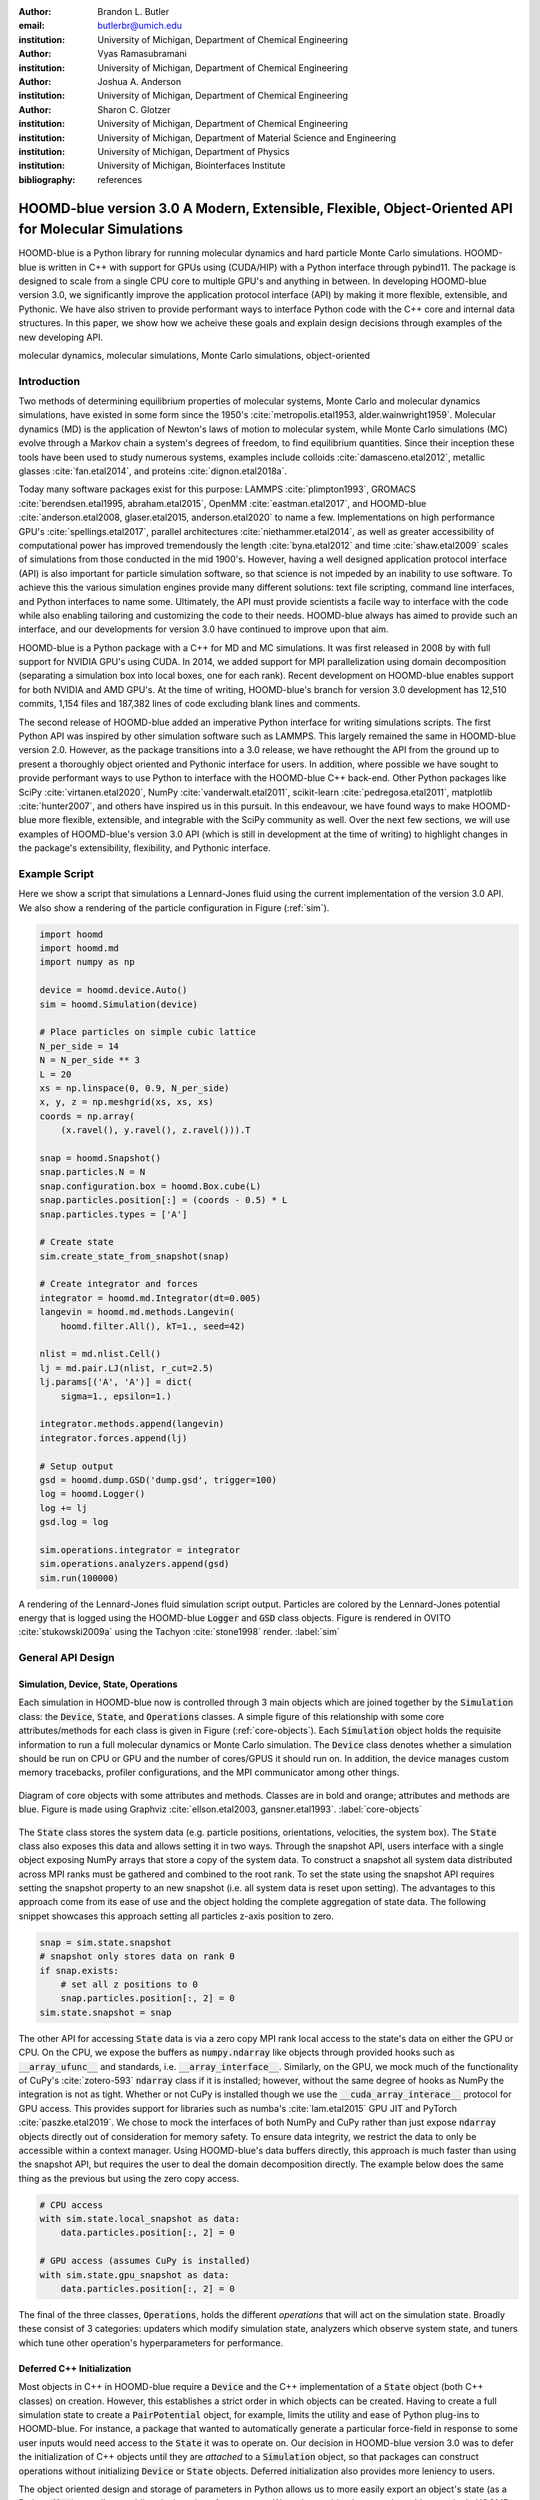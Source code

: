 :author: Brandon L. Butler
:email: butlerbr@umich.edu
:institution: University of Michigan, Department of Chemical Engineering

:author: Vyas Ramasubramani
:institution: University of Michigan, Department of Chemical Engineering

:author: Joshua A. Anderson
:institution: University of Michigan, Department of Chemical Engineering

:author: Sharon C. Glotzer
:institution: University of Michigan, Department of Chemical Engineering
:institution: University of Michigan, Department of Material Science and Engineering
:institution: University of Michigan, Department of Physics
:institution: University of Michigan, Biointerfaces Institute
:bibliography: references

-----------------------------------------------------------------------------------------------------
HOOMD-blue version 3.0  A Modern, Extensible, Flexible, Object-Oriented API for Molecular Simulations
-----------------------------------------------------------------------------------------------------

.. class:: abstract

    HOOMD-blue is a Python library for running molecular dynamics and hard particle Monte Carlo
    simulations. HOOMD-blue is written in C++ with support for GPUs using (CUDA/HIP) with a Python
    interface through pybind11. The package is designed to scale from a single CPU core to multiple
    GPU's and anything in between. In developing HOOMD-blue version 3.0, we significantly improve
    the application protocol interface (API) by making it more flexible, extensible, and Pythonic.
    We have also striven to provide performant ways to interface Python code with the C++ core and
    internal data structures.  In this paper, we show how we acheive these goals and explain design
    decisions through examples of the new developing API.

.. class:: keywords

    molecular dynamics, molecular simulations, Monte Carlo simulations, object-oriented

Introduction
------------

Two methods of determining equilibrium properties of molecular systems, Monte Carlo and
molecular dynamics simulations, have existed in some form since the 1950's
:cite:`metropolis.etal1953, alder.wainwright1959`. Molecular dynamics (MD) is the application of
Newton's laws of motion to molecular system, while Monte Carlo simulations (MC) evolve through a
Markov chain a system's degrees of freedom, to find equilibrium quantities. Since their inception
these tools have been used to study numerous systems, examples include colloids
:cite:`damasceno.etal2012`, metallic glasses :cite:`fan.etal2014`, and proteins
:cite:`dignon.etal2018a`.

Today many software packages exist for this purpose: LAMMPS :cite:`plimpton1993`, GROMACS
:cite:`berendsen.etal1995, abraham.etal2015`, OpenMM :cite:`eastman.etal2017`, and HOOMD-blue
:cite:`anderson.etal2008, glaser.etal2015, anderson.etal2020` to name a few. Implementations on high
performance GPU's :cite:`spellings.etal2017`, parallel architectures :cite:`niethammer.etal2014`, as
well as greater accessibility of computational power has improved tremendously the length
:cite:`byna.etal2012` and time :cite:`shaw.etal2009` scales of simulations from those conducted in
the mid 1900's.  However, having a well designed application protocol interface (API) is also
important for particle simulation software, so that science is not impeded by an inability to use
software. To achieve this the various simulation engines provide many different solutions: text file
scripting, command line interfaces, and Python interfaces to name some. Ultimately, the API must
provide scientists a facile way to interface with the code while also enabling tailoring and
customizing the code to their needs.  HOOMD-blue always has aimed to provide such an interface, and
our developments for version 3.0 have continued to improve upon that aim.

HOOMD-blue is a Python package with a C++ for MD and MC simulations. It was first released in 2008
by with full support for NVIDIA GPU's using CUDA.  In 2014, we added support for MPI parallelization
using domain decomposition (separating a simulation box into local boxes, one for each rank). Recent
development on HOOMD-blue enables support for both NVIDIA and AMD GPU's. At the time of writing,
HOOMD-blue's branch for version 3.0 development has 12,510 commits, 1,154 files and 187,382 lines of
code excluding blank lines and comments.

The second release of HOOMD-blue added an imperative Python interface for writing simulations
scripts. The first Python API was inspired by other simulation software such as LAMMPS.  This
largely remained the same in HOOMD-blue version 2.0. However, as the package transitions into a 3.0
release, we have rethought the API from the ground up to present a thoroughly object oriented and
Pythonic interface for users. In addition, where possible we have sought to provide performant ways
to use Python to interface with the HOOMD-blue C++ back-end.  Other Python packages like SciPy
:cite:`virtanen.etal2020`, NumPy :cite:`vanderwalt.etal2011`, scikit-learn
:cite:`pedregosa.etal2011`, matplotlib :cite:`hunter2007`, and others have inspired us in this
pursuit. In this endeavour, we have found ways to make HOOMD-blue more flexible, extensible, and
integrable with the SciPy community as well.  Over the next few sections, we will use examples of
HOOMD-blue's version 3.0 API (which is still in development at the time of writing) to highlight
changes in the package's extensibility, flexibility, and Pythonic interface.

Example Script
--------------

Here we show a script that simulations a Lennard-Jones fluid using the current implementation of the
version 3.0 API. We also show a rendering of the particle configuration in Figure (:ref:`sim`).

.. code-block:: python

    import hoomd
    import hoomd.md
    import numpy as np

    device = hoomd.device.Auto()
    sim = hoomd.Simulation(device)

    # Place particles on simple cubic lattice
    N_per_side = 14
    N = N_per_side ** 3
    L = 20
    xs = np.linspace(0, 0.9, N_per_side)
    x, y, z = np.meshgrid(xs, xs, xs)
    coords = np.array(
        (x.ravel(), y.ravel(), z.ravel())).T

    snap = hoomd.Snapshot()
    snap.particles.N = N
    snap.configuration.box = hoomd.Box.cube(L)
    snap.particles.position[:] = (coords - 0.5) * L
    snap.particles.types = ['A']

    # Create state
    sim.create_state_from_snapshot(snap)

    # Create integrator and forces
    integrator = hoomd.md.Integrator(dt=0.005)
    langevin = hoomd.md.methods.Langevin(
        hoomd.filter.All(), kT=1., seed=42)

    nlist = md.nlist.Cell()
    lj = md.pair.LJ(nlist, r_cut=2.5)
    lj.params[('A', 'A')] = dict(
        sigma=1., epsilon=1.)

    integrator.methods.append(langevin)
    integrator.forces.append(lj)

    # Setup output
    gsd = hoomd.dump.GSD('dump.gsd', trigger=100)
    log = hoomd.Logger()
    log += lj
    gsd.log = log

    sim.operations.integrator = integrator
    sim.operations.analyzers.append(gsd)
    sim.run(100000)

.. figure:: figures/sim-output.png
    :align: center

    A rendering of the Lennard-Jones fluid simulation script output. Particles are colored by the
    Lennard-Jones potential energy that is logged using the HOOMD-blue :code:`Logger` and
    :code:`GSD` class objects. Figure is rendered in OVITO :cite:`stukowski2009a` using the Tachyon
    :cite:`stone1998` render. :label:`sim`

General API Design
------------------

Simulation, Device, State, Operations
+++++++++++++++++++++++++++++++++++++

Each simulation in HOOMD-blue now is controlled through 3 main objects which are joined together by
the :code:`Simulation` class: the :code:`Device`, :code:`State`, and :code:`Operations` classes. A
simple figure of this relationship with some core attributes/methods for each class is given in
Figure (:ref:`core-objects`). Each :code:`Simulation` object holds the requisite information to run
a full molecular dynamics or Monte Carlo simulation.  The :code:`Device` class denotes
whether a simulation should be run on CPU or GPU and the number of cores/GPUS it should run on. In
addition, the device manages custom memory tracebacks, profiler configurations, and the MPI
communicator among other things.

.. figure:: figures/object-diagram.pdf
    :align: center

    Diagram of core objects with some attributes and methods. Classes are in bold and orange;
    attributes and methods are blue. Figure is made using Graphviz :cite:`ellson.etal2003,
    gansner.etal1993`. :label:`core-objects`

The :code:`State` class stores the system data (e.g. particle positions, orientations, velocities,
the system box). The :code:`State` class also exposes this data and allows setting it in two ways.
Through the snapshot API, users interface with a single object exposing NumPy arrays that store a
copy of the system data. To construct a snapshot all system data distributed across MPI ranks must
be gathered and combined to the root rank. To set the state using the snapshot API requires setting
the snapshot property to an new snapshot (i.e. all system data is reset upon setting). The
advantages to this approach come from its ease of use and the object holding the complete
aggregation of state data. The following snippet showcases this approach setting all particles
z-axis position to zero.

.. code-block:: python

    snap = sim.state.snapshot
    # snapshot only stores data on rank 0
    if snap.exists:
        # set all z positions to 0
        snap.particles.position[:, 2] = 0
    sim.state.snapshot = snap

The other API for accessing :code:`State` data is via a zero copy MPI rank local access to the
state's data on either the GPU or CPU. On the CPU, we expose the buffers as :code:`numpy.ndarray`
like objects through provided hooks such as :code:`__array_ufunc__` and standards, i.e.
:code:`__array_interface__`. Similarly, on the GPU, we mock much of the functionality of CuPy's
:cite:`zotero-593` :code:`ndarray` class if it is installed; however, without the same degree of
hooks as NumPy the integration is not as tight. Whether or not CuPy is installed though we use the
:code:`__cuda_array_interace__` protocol for GPU access. This provides support for libraries such as
numba's :cite:`lam.etal2015` GPU JIT and PyTorch :cite:`paszke.etal2019`. We chose to mock the
interfaces of both NumPy and CuPy rather than just expose :code:`ndarray` objects directly out of
consideration for memory safety. To ensure data integrity, we restrict the data to only be
accessible within a context manager. Using HOOMD-blue's data buffers directly, this approach is
much faster than using the snapshot API, but requires the user to deal the domain decomposition
directly.  The example below does the same thing as the previous but using the zero copy access.

.. code-block:: python

    # CPU access
    with sim.state.local_snapshot as data:
        data.particles.position[:, 2] = 0

    # GPU access (assumes CuPy is installed)
    with sim.state.gpu_snapshot as data:
        data.particles.position[:, 2] = 0

The final of the three classes, :code:`Operations`, holds the different *operations* that will act
on the simulation state. Broadly these consist of 3 categories: updaters which modify simulation
state, analyzers which observe system state, and tuners which tune other operation's hyperparameters
for performance.

Deferred C++ Initialization
+++++++++++++++++++++++++++

Most objects in C++ in HOOMD-blue require a :code:`Device` and the C++ implementation of a
:code:`State` object (both C++ classes) on creation. However, this establishes a strict order in
which objects can be created. Having to create a full simulation state to create a
:code:`PairPotential` object, for example, limits the utility and ease of Python plug-ins to
HOOMD-blue.  For instance, a package that wanted to automatically generate a particular force-field
in response to some user inputs would need access to the :code:`State` it was to operate on.  Our
decision in HOOMD-blue version 3.0 was to defer the initialization of C++ objects until they are
*attached* to a :code:`Simulation` object, so that packages can construct operations without
initializing :code:`Device` or :code:`State` objects.  Deferred initialization also provides more
leniency to users.

The object oriented design and storage of parameters in Python allows us to more easily export an
object's state (as a Python :code:`dict`) as well as enabling duck-typing of parameters. We make an
object's state a loggable quantity in HOOMD-blue's logging system, and provide a :code:`from_state`
factory method for all operations in HOOMD-blue which can reconstruct the object from the state.
This greatly increases the restartability of simulations since the state of each object can be saved
at the end of a given run, and read at the start of the next.

.. code-block:: python

    from hoomd.hpmc.integrate import Sphere

    sphere = Sphere.from_state('example.gsd', frame=-1)

This code block would create a :code:`Sphere` object with the parameters stored from the last frame
of the gsd file :code:`example.gsd`.


The Internal Base Classes
+++++++++++++++++++++++++

The :code:`_Operation` class facilitates adding more features to HOOMD-blue, simplifies the internal
class logic, and provides a more uniform interface. This base class is inherited by most other user
facing classes. Through it we provide object dependency handling, deferred C++ initialization, and
our default way of exposing and synchronizing attributes between Python and C++.

We implemented two solution that provide a Pythonic interface for interacting with object
parameters, robust validation on setting, and maintaining state between Python and C++ when
*attached*: one for parameters that are type dependent and one for those that were not.  Through the
:code:`ParameterDict` class, we synchronize C++ and Python for standard atributes. For type
dependent attributes, we created the :code:`TypeParameter` and :code:`TypeParameterDict` classes.
These type dependent quantities are exposed through dictionary-like attributes with types as keys.

Each class supports validation of their keys, and the :code:`TypeParameterDict` can be used to
define the structure and validation of arbitrarily nested structures of dictionaries, lists, and
tuples. In addition, both classes support a similar level of default specification to their
level of validation. An example object specification and initialization can be seen below.

.. code-block:: python

    TypeParameterDict(
        num=float,
        list_of_str=[str],
        nesting={len_three_vec=(float, float, float)},
        len_keys=2
        )

.. code-block:: python

    from hoomd.hpmc.integrate import Sphere

    sphere = Sphere(seed=42)
    # example using ParameterDict
    sphere.nselect = 2
    # examples using TypeParameter and TypeParameterDict
    sphere.shape['A'] = {'diameter': 1.}
    # sets for 'B', 'C', and 'D'
    sphere.shape[['B', 'C', 'D']] = {'diameter': 0.5}

In a similar vain to store lists that must be synchronized with C++, the :code:`SyncedList` class
connects the C++ vectors and Python lists.

.. code-block:: python

    from hoomd import Operations
    from hoomd.dump import GSD

    ops = Operations()
    gsd = GSD('example.gsd')
    # use of SyncedList
    ops.analyzers.append(gsd)

We also improve the user experience by improving the error messaging and handling through these
objects. An example error message for trying to set :code:`sigma` for *A-A* interactions in the
Lennard-Jones pair potential to a string (i.e. :code:`lj.params[('A', 'A')] = {'sigma': 'foo',
'epsilon': 1.}` would provide the error message,

.. code-block:: python

    TypeConversionError: For types [("A", "A")], error
    In key sigma: Value foo of type <class "str"> cannot
    be converted using OnlyType(float).
    Raised error: value foo not convertible into
    type <class "float">.
    


Logging and Accessing Data
--------------------------

Logging simulation data is critical for molecular simulation software packages. Such data is
required post processing and analysis. We use Pythonic object oriented design to provide a flexible
and extensible logging system.  Through extensive use of properties, we directly expose object data
such as the total potential energy in all our pair potentials, the trial move acceptance rate in MC
integrators, and thermodynamic variables like temperature users can use directly or store through a
logging interface.  When logging data is desired, we have created a Python :code:`Logger` class that
creates an intermediate representation of the logged information when called. This
intermediate representation, can support multiple official and user-created back-ends such as
standard out, MongoDB, Pandas :cite:`mckinney2010`, and Python pickles.  Furthermore, the logging
capabilities of HOOMD-blue version 3.0 are quite general, as they allow logging scalars,
strings, arrays, and even general Python objects.

Consistent with the new approach to logging, HOOMD-blue version 3.0 makes simulation output an opt-in
feature even for common simulation output like performance and thermodynamic quantities (e.g
temperature and pressure). In addition to this improved flexibility in storage possibilities, for
HOOMD-blue version 3.0 we have added new properties to objects to directly expose more of their data
than had previously been available. An example of this is how pairwise potentials expose the per
particle potential energy potential in the system at a given time (which is used to color Figure
(:ref:`sim`)).

Logger
++++++

The :code:`Logger` class provides an interface for logging most HOOMD-blue objects and
custom user quantities. Through the :code:`Loggable` metaclass, all subclasses that inherit from
:code:`_Operation` expose their loggable quantities. Adding all loggable quantities of an object to
a logger for logging is as simple as :code:`logger += obj`. The utility of this class lies in its
intermediate representation of the data. Using the HOOMD-blue namespace as the basis for
distinguishing between quantities, the :code:`Logger` maps logged quantities into a nested
dictionary. For example, logging the Lennard-Jones pair potentials total energy would be produce
this dictionary by a :code:`Logger` object :code:`{'md': {'pair': {'LJ': {'energy': (-1.4,
'scalar')}}}}` where :code:`'scalar'` is a flag to make processing the logged output easier. In real
use cases, the dictionary would likely be filled with many other quantities. This intermediate form
allows developers and users to create different back ends for outputting data.

User Customization
------------------

In HOOMD-blue version 3.0, we provide multiple means of injecting Python code into HOOMD-blue's C++
core simulation loop. We achieve this through two general means, inheriting from C++ classes through
pybind11 :cite:`jakob.etal2017` and through wrapping user classes and functions in C++ classes. We
chose between inheritance and composition base on at multiple factors: is the class
simple (only requires a few methods) and would inheritance expose internal data structures subject
to change, to name two. We have prioritized adding and improving methods for extending the package
as the examples below highlight.

Triggers
++++++++

In HOOMD-blue version 2.x, everything that was not run every timestep had a period and phase
associated with it. The timesteps the operation was run on could then be determined by the
expression, :code:`timestep % period - phase == 0`.  In our refactoring and development, we
recognized that this concept could be made much more general and consequently more flexible. Objects
do not have to be run on a periodic timescale; they just need some indication of when to run. In
other words, the operations needed to be *triggered*. The :code:`Trigger` class encapsulates this
concept  providing a uniform way of specifying when an object should run without limiting options.
Each operation that requires triggering is now associated with a corresponding :code:`Trigger`
instance. This approach enables complex triggering logic through composition of multiple triggers 
such as :code:`Before` and :code:`After` which return :code:`True` before or after a given timestep
with the :code:`And`, :code:`Or`, and :code:`Not` subclasses whose function can be understood by
recognizing that a :code:`Trigger` is essentially a functor that returns a Boolean value.

In addition, to the flexibility the :code:`Trigger` class provides, abstracting out the concept of
triggering an operation, we can provide through pybind11 a way to subclass :code:`Trigger` in
Python. This allows users to create their own triggers in pure Python. An example of such
subclassing that reimplements the functionality of HOOMD-blue version 2.x can be seen in the below
-- this functionality already exists in the :code:`Periodic` class in version 3.0.

.. code-block:: python

    from hoomd.trigger import Trigger

    class CustomTrigger(Trigger):
        def __init__(self, period, phase=0):
            super().__init__()
            self.period = period
            self.phase = phase

        def __call__(self, timestep):
            v = timestep % self.period - self.phase == 0
            return v

User created subclasses of :code:`Trigger` are not restricted to simple algorithms; they can
implement arbitrarily complex Python code as demonstrated in the Large Examples section. 

Variants
++++++++

:code:`Variant` objects are used in HOOMD-blue to specify quantities like temperature, pressure, and
box size for varying objects. Similar to :code:`Trigger`, we generalized our ability to linearly
interpolate values through variants (:code:`hoomd.variant.liner_interp` in HOOMD-blue version 2.x)
across timesteps to a base class :code:`Variant` which generalizes the concept of functions in the
semi-infinite domain of timesteps :math:`t \in [0,\infty), t \in \mathbb{Z}`. This allows sinusoidal
cycling, non-uniform ramps, and other behaviors. Like :code:`Trigger`, :code:`Variant` is able to be
directly subclassed from the C++ class.   An example of a sinusoidal cycled variant is shown below.

.. code-block:: python

    from math import sin
    from hoomd.variant import Variant

    class SinVariant(Variant):
        def __init__(self, frequency, amplitude,
                    phase=0, center=0):
            super().__init__()
            self.frequency = frequency
            self.amplitude = amplitude
            self.phase = phase
            self.center = center

        def __call__(self, timestep):
            tmp = self.frequency * timestep
            tmp = sin(tmp + self.phase)
            return self.amplitude * tmp + self.center

        def _min(self):
            return -self.amplitude + self.center

        def _max(self):
            return self.amplitude + self.center

ParticleFilters
+++++++++++++++

Unlike :code:`Trigger` or :code:`Variant`, :code:`ParticleFitler` is not a generalization of an
existing concept but the splitting of one class into two. However, this affords us a similar
flexibility. In HOOMD-blue version 2.x, the :code:`ParticleGroup` class and subclasses served to
provide a subset of particles within a simulation for file output, application of thermodynamic
integrators, and other purposes. The class hosted both the logic for storing the subset of particles
and filtering them out from the system. After the refactoring, :code:`ParticleGroup` still exists
but just for the logic to store and preform some basic operations on particle tags (a means of
individuating particles). The new class :code:`ParticleFilter` implements the selection logic.  This
choice makes :code:`ParticleFilter` objects lightweight and provides a means of implementing a
:code:`State` instance specific cache of :code:`ParticleFilter` objects. The latter ensures that we
do not create multiple of the same :code:`ParticleGroup` which can occupy large amounts of memory.
The caching also allows the creation of many of the same :code:`ParticleFitler` object without
needing to worry about memory constraints.

.. TODO Update this section with whatever paradigm we decide to use for user customization.

:code:`ParticleFitler` can be subclassed (like :code:`Trigger` and :code:`Variant`), but only
through the :code:`CustomParticleFilter` class. This is necessary to prevent some internal details
from leaking to the user.  An example of a :code:`CustomParticleFilter` that selects only particle
with positive charge is given below.

.. code-block:: python

    class PositiveCharge(CustomParticleFilter):
        def __init__(self, state):
            super().__init__(state)

        def __hash__(self):
            return hash(self.__class__.__name__)

        def __eq__(self, other):
            return type(self) == type(other)

        def find_tags(self, state):
            with state.local_snapshot as data:
                mask = data.particles.charge > 0
                return data.particles.tag[mask]

Custom Operations
+++++++++++++++++

Through composition, HOOMD-blue version 3.0 offers the ability to create custom actions (the object
within HOOMD-blue operations that performs some act with the :code:`Simulation`) in Python that
execute in the :code:`Simulation` run loop. The feature makes user created actions behave
indistinguishably from native C++ actions. Through custom actions, users can modify state, tune
hyperparameters for performance, or observe parts of the simulation. In addition, we are adding a
signal for Actions to send that would stop a :code:`Simulation.run` call. This would allow actions
to stop the simulation when they complete.  With respect to performance, with zero copy access to
the data on the CPU or GPU, custom actions can also achieve high performance using standard Python
libraries like NumPy, SciPy, numba, CuPy and others.

.. TODO need to add example

Larger Examples
---------------

In this section we will provide more substantial applications of features new to HOOMD-blue version 3.0.

Trigger that detects nucleation
+++++++++++++++++++++++++++++++

This example demonstrates a :code:`Trigger` that returns true when a threshold :math:`Q_6`
Steinhardt order parameter :cite:`steinhardt.etal1983` (as calculated by freud
:cite:`ramasubramani.etal2020`) is reached. Such a :code:`Trigger` could be used for BCC nucleation
detection which could trigger a decrease in cooling rate, the more frequent output of simulation
trajectories, or any of numerous other possibilities. Also, in this example we showcase the use of
the zero copy local MPI rank data access . In this example, we use ghost particles as well; ghost
particles are particles that an MPI rank knows about, but is not directly responsible for updating.
They are used for force calculations and other things that require looping over neighbors.

.. code-block:: python

    import numpy as np
    import freud
    from mpi4py import MPI
    from hoomd.trigger import Trigger

    class Q6Trigger(Trigger):
        def __init__(self, simulation, threshold,
                     mpi_comm=None):
            super().__init__()
            self.threshold = threshold
            self.state = simulation.state
            nr = simulation.device.num_ranks
            if nr > 1 and mpi_comm is None:
                raise RuntimeError()
            elif nr > 1:
                self.comm = mpi_comm
            else:
                self.comm = None
            self.q6 = freud.order.Steinhardt(l=6)

        def __call__(self, timestep):
            with self.state.local_snapshot as data:
                part_data = data.particles
                box = data.box
                aabb_box = freud.locality.AABBQuery(
                    box,
                    part_data.positions_with_ghosts)
                nlist = aabb_box.query(
                    part_data.position,
                    {'num_neighbors': 12,
                     'exclude_ii': True})
                Q6 = np.mean(
                    self.q6.compute(
                        (box, part_data.position),
                        nlist).particle_order)
                if self.comm:
                    return self.comm.allreduce(
                        Q6 >= self.threshold,
                        op=MPI.LOR)
                else:
                    return Q6 >= self.threshold

Pandas Logger Back-end
++++++++++++++++++++++

This example highlights the ability to use the :code:`Logger` class to create a Pandas back-end
for simulation data. It will store the scalar and string quantities in a single
:code:`pandas.DataFrame` object while array-like objects are stored each in a separate
:code:`DataFrame` object. All :code:`DataFrame` objects are stored in a single dictionary.

.. code-block:: python

    import pandas as pd
    from hoomd import CustomAction
    from hoomd.util import (
        dict_flatten, dict_filter, dict_map)

    def is_flag(flags):
        def func(v):
            return v[1] in flags
        return func

    def not_none(v):
        return v[0] is not None

    def hnd_2D_arrays(v):
        if v[1] in ['scalar', 'string', 'state']:
            return v
        elif len(v[0].shape) == 2:
            return {
                str(i): col
                for i, col in enumerate(v[0].T)}


    class DataFrameBackEnd(CustomAction):
        def __init__(self, logger):
            self.logger = logger

        def act(self, timestep):
            log_dict = self.logger.log()
            is_scalar = is_flag(['scalar', 'string'])
            sc = dict_flatten(dict_map(dict_filter(
                log_dict,
                lambda x: not_none(x) and is_scalar(x)),
                lambda x: x[0]))
            rem = dict_flatten(dict_map(dict_filter(
                log_dict,
                lambda x: not_none(x) \
                    and not is_scalar(x)),
                hnd_2D_arrays))

            if not hasattr(self, 'data'):
                self.data = {
                    'scalar': pd.DataFrame(
                        columns=[
                            '.'.join(k) for k in sc]),
                    'array': {
                        '.'.join(k): pd.DataFrame()
                        for k in rem}}

            sdf = pd.DataFrame(
                {'.'.join(k): v for k, v in sc.items()},
                index=[timestep])
            rdf = {'.'.join(k): pd.DataFrame(
                        v, columns=[timestep]).T
                for k,v in rem.items()}
            data = self.data
            data['scalar'] = data['scalar'].append(sdf)
            data['array'] = {
                k: v.append(rdf[k])
                for k, v in data['array'].items()}

Conclusion
----------

HOOMD-blue version 3.0 presents a Pythonic API that encourages experimentation and customization.
Through subclassing C++ classes, providing wrappers for custom actions, and exposing data in
zero-copy arrays/buffers, we allow HOOMD-blue users to utilize the full potential of Python and the
scientific Python community.
